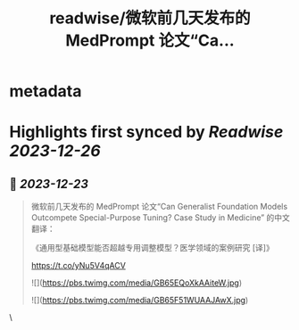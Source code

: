 :PROPERTIES:
:title: readwise/微软前几天发布的 MedPrompt 论文“Ca...
:END:


* metadata
:PROPERTIES:
:author: [[dotey on Twitter]]
:full-title: "微软前几天发布的 MedPrompt 论文“Ca..."
:category: [[tweets]]
:url: https://twitter.com/dotey/status/1738030025859817929
:image-url: https://pbs.twimg.com/profile_images/561086911561736192/6_g58vEs.jpeg
:END:

* Highlights first synced by [[Readwise]] [[2023-12-26]]
** 📌 [[2023-12-23]]
#+BEGIN_QUOTE
微软前几天发布的 MedPrompt 论文“Can Generalist Foundation Models Outcompete Special-Purpose Tuning? Case Study in Medicine” 的中文翻译：

《通用型基础模型能否超越专用调整模型？医学领域的案例研究 [译]》

https://t.co/yNu5V4qACV 

![](https://pbs.twimg.com/media/GB65EQoXkAAiteW.jpg) 

![](https://pbs.twimg.com/media/GB65F51WUAAJAwX.jpg) 
#+END_QUOTE\